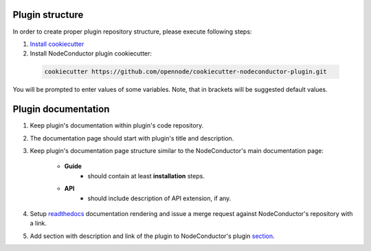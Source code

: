 Plugin structure
================

In order to create proper plugin repository structure, please execute following steps:

1. `Install cookiecutter <http://cookiecutter.readthedocs.org/en/latest/installation.html>`_

2. Install NodeConductor plugin cookiecutter:

  .. code-block:: bash

    cookiecutter https://github.com/opennode/cookiecutter-nodeconductor-plugin.git


You will be prompted to enter values of some variables.
Note, that in brackets will be suggested default values.


Plugin documentation
====================

1. Keep plugin's documentation within plugin's code repository.
2. The documentation page should start with plugin's title and description.
3. Keep plugin's documentation page structure similar to the NodeConductor's main documentation page:

    * **Guide**
        * should contain at least **installation** steps.
    * **API**
        * should include description of API extension, if any.

4. Setup `readthedocs <https://readthedocs.org/>`_ documentation rendering and issue a merge request
   against NodeConductor's repository with a link.
5. Add section with description and link of the plugin to
   NodeConductor's plugin `section <../index.html#nodeconductor-plugins>`_.
